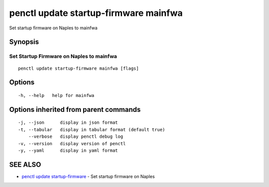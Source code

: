 .. _penctl_update_startup-firmware_mainfwa:

penctl update startup-firmware mainfwa
--------------------------------------

Set startup firmware on Naples to mainfwa

Synopsis
~~~~~~~~



-------------------------------------------
 Set Startup Firmware on Naples to mainfwa 
-------------------------------------------


::

  penctl update startup-firmware mainfwa [flags]

Options
~~~~~~~

::

  -h, --help   help for mainfwa

Options inherited from parent commands
~~~~~~~~~~~~~~~~~~~~~~~~~~~~~~~~~~~~~~

::

  -j, --json      display in json format
  -t, --tabular   display in tabular format (default true)
      --verbose   display penctl debug log
  -v, --version   display version of penctl
  -y, --yaml      display in yaml format

SEE ALSO
~~~~~~~~

* `penctl update startup-firmware <penctl_update_startup-firmware.rst>`_ 	 - Set startup firmware on Naples

